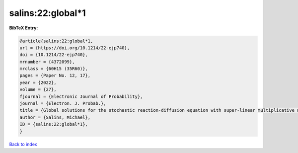 salins:22:global*1
==================

.. :cite:t:`salins:22:global*1`

.. bibliography:: ../../All.bib

**BibTeX Entry:**

.. code-block:: bibtex

   @article{salins:22:global*1,
   url = {https://doi.org/10.1214/22-ejp740},
   doi = {10.1214/22-ejp740},
   mrnumber = {4372099},
   mrclass = {60H15 (35R60)},
   pages = {Paper No. 12, 17},
   year = {2022},
   volume = {27},
   fjournal = {Electronic Journal of Probability},
   journal = {Electron. J. Probab.},
   title = {Global solutions for the stochastic reaction-diffusion equation with super-linear multiplicative noise and strong dissipativity},
   author = {Salins, Michael},
   ID = {salins:22:global*1},
   }

`Back to index <../index>`_

